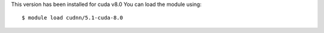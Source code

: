 
This version has been installed  for cuda v8.0 You can load the module using::

  $ module load cudnn/5.1-cuda-8.0


